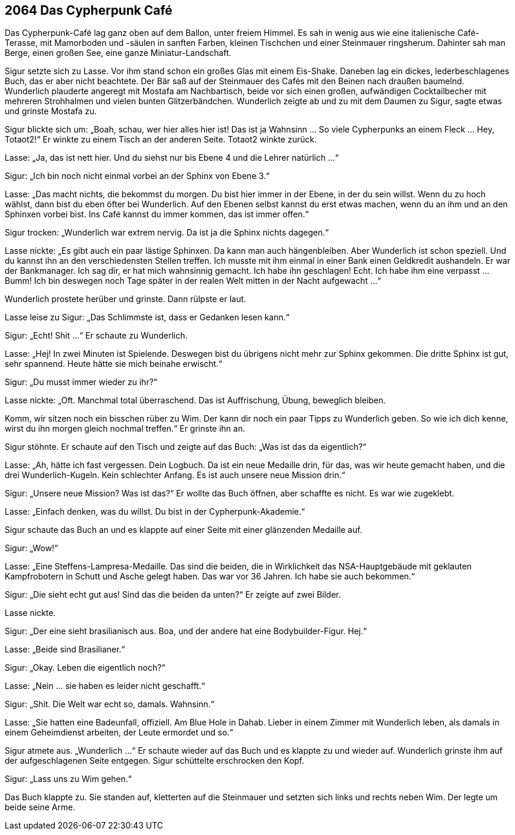 == [big-number]#2064# Das Cypherpunk Café

Das Cypherpunk-Café lag ganz oben auf dem Ballon, unter freiem Himmel.
Es sah in wenig aus wie eine italienische Café-Terasse, mit Mamorboden und -säulen in sanften Farben, kleinen Tischchen und einer Steinmauer ringsherum.
Dahinter sah man Berge, einen großen See, eine ganze Miniatur-Landschaft.

Sigur setzte sich zu Lasse.
Vor ihm stand schon ein großes Glas mit einem Eis-Shake.
Daneben lag ein dickes, lederbeschlagenes Buch, das er aber nicht beachtete.
Der Bär saß auf der Steinmauer des Cafés mit den Beinen nach draußen baumelnd.
Wunderlich plauderte angeregt mit Mostafa am Nachbartisch, beide vor sich einen großen, aufwändigen Cocktailbecher mit mehreren Strohhalmen und vielen bunten Glitzerbändchen.
Wunderlich zeigte ab und zu mit dem Daumen zu Sigur, sagte etwas und grinste Mostafa zu.

Sigur blickte sich um: „Boah, schau, wer hier alles hier ist!
Das ist ja Wahnsinn … So viele Cypherpunks an einem Fleck … Hey, Totaot2!“ Er winkte zu einem Tisch an der anderen Seite.
Totaot2 winkte zurück.

Lasse: „Ja, das ist nett hier.
Und du siehst nur bis Ebene 4 und die Lehrer natürlich ...“

Sigur: „Ich bin noch nicht einmal vorbei an der Sphinx von Ebene 3.“

Lasse: „Das macht nichts, die bekommst du morgen.
Du bist hier immer in der Ebene, in der du sein willst.
Wenn du zu hoch wählst, dann bist du eben öfter bei Wunderlich.
Auf den Ebenen selbst kannst du erst etwas machen, wenn du an ihm und an den Sphinxen vorbei bist.
Ins Café kannst du immer kommen, das ist immer offen.“

Sigur trocken: „Wunderlich war extrem nervig.
Da ist ja die Sphinx nichts dagegen.“

Lasse nickte: „Es gibt auch ein paar lästige Sphinxen.
Da kann man auch hängenbleiben.
Aber Wunderlich ist schon speziell.
Und du kannst ihn an den verschiedensten Stellen treffen.
Ich musste mit ihm einmal in einer Bank einen Geldkredit aushandeln.
Er war der Bankmanager.
Ich sag dir, er hat mich wahnsinnig gemacht.
Ich habe ihn geschlagen!
Echt.
Ich habe ihm eine verpasst ...
Bumm!
Ich bin deswegen noch Tage später in der realen Welt mitten in der Nacht aufgewacht ...“

Wunderlich prostete herüber und grinste.
Dann rülpste er laut.

Lasse leise zu Sigur: „Das Schlimmste ist, dass er Gedanken lesen kann.“

Sigur: „Echt! Shit ...“ Er schaute zu Wunderlich.

Lasse: „Hej!
In zwei Minuten ist Spielende.
Deswegen bist du übrigens nicht mehr zur Sphinx gekommen.
Die dritte Sphinx ist gut, sehr spannend.
Heute hätte sie mich beinahe erwischt.“

Sigur: „Du musst immer wieder zu ihr?“

Lasse nickte: „Oft.
Manchmal total überraschend.
Das ist Auffrischung, Übung, beweglich bleiben.

Komm, wir sitzen noch ein bisschen rüber zu Wim.
Der kann dir noch ein paar Tipps zu Wunderlich geben.
So wie ich dich kenne, wirst du ihn morgen gleich nochmal treffen.“ Er grinste ihn an.

Sigur stöhnte.
Er schaute auf den Tisch und zeigte auf das Buch: „Was ist das da eigentlich?“

Lasse: „Ah, hätte ich fast vergessen.
Dein Logbuch.
Da ist ein neue Medaille drin, für das, was wir heute gemacht haben, und die drei Wunderlich-Kugeln.
Kein schlechter Anfang.
Es ist auch unsere neue Mission drin.“

Sigur: „Unsere neue Mission?
Was ist das?“  Er wollte das Buch öffnen, aber schaffte es nicht.
Es war wie zugeklebt.

Lasse: „Einfach denken, was du willst.
Du bist in der Cypherpunk-Akademie.“

Sigur schaute das Buch an und es klappte auf einer Seite mit einer glänzenden Medaille auf.

Sigur: „Wow!“

Lasse: „Eine Steffens-Lampresa-Medaille.
Das sind die beiden, die in Wirklichkeit das NSA-Hauptgebäude mit geklauten Kampfrobotern in Schutt und Asche gelegt haben.
Das war vor 36 Jahren.
Ich habe sie auch bekommen.“

Sigur: „Die sieht echt gut aus!
Sind das die beiden da unten?“ Er zeigte auf zwei Bilder.

Lasse nickte.

Sigur: „Der eine sieht brasilianisch aus.
Boa, und der andere hat eine Bodybuilder-Figur.
Hej.“

Lasse: „Beide sind Brasilianer.“

Sigur: „Okay. Leben die eigentlich noch?“

Lasse: „Nein ... sie haben es leider nicht geschafft.“

Sigur: „Shit.
Die Welt war echt so, damals. Wahnsinn.“

Lasse: „Sie hatten eine Badeunfall, offiziell.
Am Blue Hole in Dahab.
Lieber in einem Zimmer mit Wunderlich leben, als damals in einem Geheimdienst arbeiten, der Leute ermordet und so.“

Sigur atmete aus. „Wunderlich ...“ Er schaute wieder auf das Buch und es klappte zu und wieder auf.
Wunderlich grinste ihm auf der aufgeschlagenen Seite entgegen.
Sigur schüttelte erschrocken den Kopf.

Sigur: „Lass uns zu Wim gehen.“

Das Buch klappte zu. Sie standen auf, kletterten auf die Steinmauer und setzten sich links und rechts neben Wim.
Der legte um beide seine Arme.
